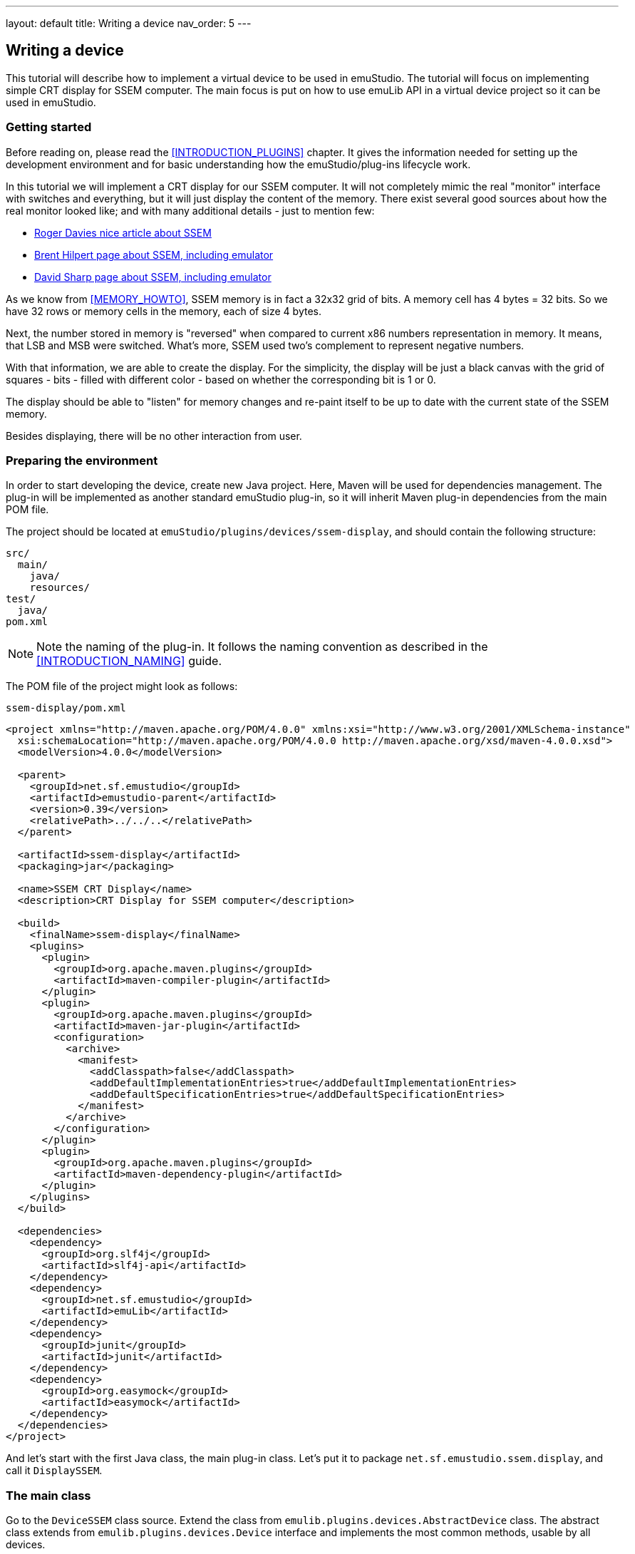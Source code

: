 ---
layout: default
title: Writing a device
nav_order: 5
---

:imagepath: images/


[[DEVICE_HOWTO]]
== Writing a device

This tutorial will describe how to implement a virtual device to be used in emuStudio. The tutorial
will focus on implementing simple CRT display for SSEM computer.
The main focus is put on how to use emuLib API in a virtual device project so it can be used in emuStudio.

[[DEVICE_GETTING_STARTED]]
=== Getting started

Before reading on, please read the <<INTRODUCTION_PLUGINS>> chapter. It gives the information
needed for setting up the development environment and for basic understanding how the emuStudio/plug-ins lifecycle
work.

In this tutorial we will implement a CRT display for our SSEM computer. It will not completely mimic the real
"monitor" interface with switches and everything, but it will just display the content of the memory. There exist
several good sources about how the real monitor looked like; and with many additional details - just to mention
few:

- http://www.rogerdavies.com/2009/12/manchester-ssem-baby/[Roger Davies nice article about SSEM]
- http://www.cs.ubc.ca/~hilpert/e/SSEM/index.html[Brent Hilpert page about SSEM, including emulator]
- http://www.davidsharp.com/baby/[David Sharp page about SSEM, including emulator]

As we know from <<MEMORY_HOWTO>>, SSEM memory is in fact a 32x32 grid of bits. A memory cell has 4 bytes = 32 bits. So
we have 32 rows or memory cells in the memory, each of size 4 bytes.

Next, the number stored in memory is "reversed" when compared to current x86 numbers representation in memory. It means,
that LSB and MSB were switched. What's more, SSEM used two's complement to represent negative numbers.

With that information, we are able to create the display. For the simplicity, the display will be just a black canvas
with the grid of squares - bits - filled with different color - based on whether the corresponding bit is 1 or 0.

The display should be able to "listen" for memory changes and re-paint itself to be up to date with the current state
of the SSEM memory.

Besides displaying, there will be no other interaction from user.

=== Preparing the environment

In order to start developing the device, create new Java project. Here, Maven will be used for dependencies management.
The plug-in will be implemented as another standard emuStudio plug-in, so it will inherit Maven plug-in dependencies
from the main POM file.

The project should be located at `emuStudio/plugins/devices/ssem-display`, and should contain the following structure:

    src/
      main/
        java/
        resources/
    test/
      java/
    pom.xml

NOTE: Note the naming of the plug-in. It follows the naming convention as described in the <<INTRODUCTION_NAMING>>
      guide.

The POM file of the project might look as follows:

[source,xml]
.`ssem-display/pom.xml`
----
<project xmlns="http://maven.apache.org/POM/4.0.0" xmlns:xsi="http://www.w3.org/2001/XMLSchema-instance"
  xsi:schemaLocation="http://maven.apache.org/POM/4.0.0 http://maven.apache.org/xsd/maven-4.0.0.xsd">
  <modelVersion>4.0.0</modelVersion>

  <parent>
    <groupId>net.sf.emustudio</groupId>
    <artifactId>emustudio-parent</artifactId>
    <version>0.39</version>
    <relativePath>../../..</relativePath>
  </parent>

  <artifactId>ssem-display</artifactId>
  <packaging>jar</packaging>

  <name>SSEM CRT Display</name>
  <description>CRT Display for SSEM computer</description>

  <build>
    <finalName>ssem-display</finalName>
    <plugins>
      <plugin>
        <groupId>org.apache.maven.plugins</groupId>
        <artifactId>maven-compiler-plugin</artifactId>
      </plugin>
      <plugin>
        <groupId>org.apache.maven.plugins</groupId>
        <artifactId>maven-jar-plugin</artifactId>
        <configuration>
          <archive>
            <manifest>
              <addClasspath>false</addClasspath>
              <addDefaultImplementationEntries>true</addDefaultImplementationEntries>
              <addDefaultSpecificationEntries>true</addDefaultSpecificationEntries>
            </manifest>
          </archive>
        </configuration>
      </plugin>
      <plugin>
        <groupId>org.apache.maven.plugins</groupId>
        <artifactId>maven-dependency-plugin</artifactId>
      </plugin>
    </plugins>
  </build>

  <dependencies>
    <dependency>
      <groupId>org.slf4j</groupId>
      <artifactId>slf4j-api</artifactId>
    </dependency>
    <dependency>
      <groupId>net.sf.emustudio</groupId>
      <artifactId>emuLib</artifactId>
    </dependency>
    <dependency>
      <groupId>junit</groupId>
      <artifactId>junit</artifactId>
    </dependency>
    <dependency>
      <groupId>org.easymock</groupId>
      <artifactId>easymock</artifactId>
    </dependency>
  </dependencies>
</project>
----

And let's start with the first Java class, the main plug-in class. Let's put it to package
`net.sf.emustudio.ssem.display`, and call it `DisplaySSEM`.

[[DEVICE_MAIN_CLASS]]
=== The main class

Go to the `DeviceSSEM` class source. Extend the class from `emulib.plugins.devices.AbstractDevice` class.
The abstract class extends from `emulib.plugins.devices.Device` interface and implements the most common methods,
usable by all devices.

It is also necessary to annotate the class with `emulib.annotations.PluginType` annotation, which is required for every
main class of any emuStudio plug-in. The code snippet looks as follows:

[source,java]
.`src/main/java/net/sf/emustudio/ssem/display/DisplaySSEM.java`
----
package net.sf.emustudio.ssem.display;

import emulib.annotations.PLUGIN_TYPE;
import emulib.annotations.PluginType;
import emulib.plugins.memory.AbstractDevice;
import emulib.runtime.ContextPool;

@PluginType(
        type = PLUGIN_TYPE.DEVICE,
        title = "SSEM CRT display",
        copyright = "\u00A9 Copyright 2006-2017, Peter Jakubčo",
        description = "CRT display for SSEM computer."
)
public class DisplaySSEM extends AbstractDevice {
    private final static Logger LOGGER = LoggerFactory.getLogger(DisplaySSEM.class);

    public DisplaySSEM(Long pluginID, ContextPool contextPoolImpl) {
        super(pluginID);
    }

    // ... other methods ...
}
----

NOTE: The constructor presented here is mandatory. This is one of the behavioral contracts, emuStudio expects
      that a plug-in will have a constructor with two arguments: `pluginID` (assigned by emuStudio), and a context
      pool, which is a storage or registrar of all plug-ins contexts.

In the initialization phase (see <<INTRODUCTION_INITIALIZATION>>), we need to obtain SSEM memory, which will be used
as the source of information which bits are "turned on":

[source,java]
.`src/main/java/net/sf/emustudio/ssem/display/DisplaySSEM.java`
----
public class DisplaySSEM extends AbstractDevice {
    ...
    private final ContextPool contextPoolImpl;

    public DisplaySSEM(Long pluginID, ContextPool contextPoolImpl) {
        super(pluginID);
        this.contextPoolImpl = Objects.requireNonNull(contextPoolImpl);
    }

    @Override
    public void initialize(SettingsManager settings) throws PluginInitializationException {
        super.initialize(settings);
        MemoryContext<Byte> memory = contextPoolImpl.getMemoryContext(pluginID, MemoryContext.class);

        if (memory.getDataType() != Byte.class) {
            throw new PluginInitializationException(this, "Expected Byte memory cell type!");
        }
    }

    @Override
    public void showSettings() {
        // we don't have settings GUI
    }

    @Override
    public boolean isShowSettingsSupported() {
        return false;
    }

    @Override
    public void showGUI() {
        // TODO!
    }

    ...
}
----

At first - notice that in the constructor we are not registering any device context. It means that the device does not
provide any interaction with other plug-ins. It is however possible to do it as for any other plug-in.

However, it is not the case the opposite way - the device can (and must) use memory to obtain its contents. It is
very possible to get the memory context from the context pool. This is done in the initialization phase, so it is clear
that `contextPoolImpl` is loaded with all available contexts from other plug-ins.

It is a good practice to check whether the data type of the memory cells is as we expect; unfortunately in Java the
generics information does not differentiate a type so we need to do it manually.

Now notice there are two methods dealing with GUI. The first one is `showGUI()` and the second one is `showSettings()`,
which creates a pair with `isShowSettingsSupported()`. In emuStudio, each device plug-in can have a "main GUI window",
which is used primarily for the interaction with user. On the other hand, as it could be noticed in other plug-in types,
each plug-in can have its own "settings" window, which shows specific settings of a plug-in. It is also the case for
the device plug-ins.

=== The GUI

We are nowon the best way to implement the GUI of the dislpay. As it was the case for the SSEM memory GUI, the display
will also use a `javax.swing.JDialog` window for displaying the GUI. Next, the window will contain the canvas - a
`javax.swing.JPanel` - which will paint the grid with the squares. In order to do that, we need to create our own
version of `JPanel`.

NOTE: For better description about how painting of Swing components works, please see
      https://docs.oracle.com/javase/tutorial/uiswing/painting/index.html[this tutorial].

Before that, let's show how we want the result to look like:

image::{imagepath}/ssem-display.png[SSEM Display GUI sample look]

==== Display panel

And now we are ready for the source code of the `DisplayPanel`:

[source,java]
.`src/main/java/net/sf/emustudio/ssem/display/DisplayPanel.java`
----
package net.sf.emustudio.ssem.display;

import emulib.runtime.NumberUtils;
import net.jcip.annotations.ThreadSafe;

import javax.swing.JPanel;
import java.awt.Color;
import java.awt.Dimension;
import java.awt.Graphics;
import java.util.stream.Collectors;

@ThreadSafe
public class DisplayPanel extends JPanel {
    private final static int PIXEL_SIZE = 10;
    private final static int PIXEL_SIZE_PLUS_GAP = PIXEL_SIZE + 2;
    private final static int CELL_SIZE = 32;
    private final static int ROWS = 32;

    private final boolean[][] memory = new boolean[CELL_SIZE][CELL_SIZE];

    DisplayPanel() {
        super.setBackground(Color.BLACK);
        super.setDoubleBuffered(true);
    }

    void writeRow(Byte[] value, int row) {
        int number = NumberUtils.readInt(value, NumberUtils.Strategy.BIG_ENDIAN);
        Boolean[] bits = String.format("%" + CELL_SIZE + "s", Integer.toBinaryString(number)).chars()
                .mapToObj(c -> c == '1')
                .collect(Collectors.toList())
                .toArray(new Boolean[0]);

        for (int i = 0; i < ROWS; i++) {
            memory[row][i] = bits[i];
        }
        repaint();
    }

    void clear() {
        for (boolean[] memoryRow : memory) {
            for (int j = 0; j < memoryRow.length; j++) {
                memoryRow[j] = false;
            }
        }
        repaint();
    }

     @Override
    public void paintComponent(Graphics g) {
        Dimension size = getSize();
        int startX = size.width / 2 - (CELL_SIZE / 2) * PIXEL_SIZE_PLUS_GAP - PIXEL_SIZE;
        int startY = size.height / 2 - (ROWS / 2) * PIXEL_SIZE_PLUS_GAP;

        g.setColor(Color.BLACK);
        g.fillRect(0, 0, size.width, size.height);

        for (int i = 0; i < memory.length; i++) {
            for (int j = 0; j < memory[i].length; j++) {
                if (memory[i][j]) {
                  g.setColor(Color.GREEN);
                  g.fillRect(
                          startX + j * PIXEL_SIZE_PLUS_GAP,
                          startY + i * PIXEL_SIZE_PLUS_GAP,
                          PIXEL_SIZE,
                          PIXEL_SIZE
                  );
                } else {
                  g.setColor(Color.DARK_GRAY);
                  g.fillRect(
                          startX + j * PIXEL_SIZE_PLUS_GAP,
                          startY + i * PIXEL_SIZE_PLUS_GAP,
                          PIXEL_SIZE,
                          PIXEL_SIZE
                  );
                }
            }
        }
    }
}
----

At first, notice that the display panel has its own memory - we can call it "video memory". It is absolutely not
related to the real hardware, becasuse SSEM didn't have this thing. I decided to introduce the video memory because
when painting, which will occur in UI thread - and often!, don't have to interact with the real SSEM memory,
accessed also by the CPU, in emulation thread. So painting method - the `paintComponent()` - is using this
vide memory to ask whether the bit - or the square - should be green or black, based on whether the memory bit is 1
or 0. Also this fact - bit representation in video memory - is a bit different. Instead of numbers 1 or 0 we store
booleans, which better corresponds to a two-value options.

Except the `paintComponent()`, we can see there to be a `writeRow()` and `clear()` methods. The `writeRow()` method
will be called by a memory listener, which is not now defined. The idea is that when a byte in the SSEM memory changes,
the listener will be notified about the change, which will call the `writeRow` as the consequence.

It means that we will update the whole row - memory cell - even if only part of it had changed. The decision about this
detail is simplicity, the performance can be improved if we update only specific bits.

Method `clear()` will erase the video memory.

==== GUI window

As it was said already, we need to implement a `JDialog` which will contain the display panel. The source code
for the dialog is as follows:

[source,java]
.`src/main/java/net/sf/emustudio/ssem/display/DisplayDialog.java`
----
package net.sf.emustudio.ssem.display;

import emulib.plugins.memory.Memory;
import emulib.plugins.memory.MemoryContext;

import javax.swing.JDialog;
import java.util.Objects;

class DisplayDialog extends JDialog {
    private final MemoryContext<Byte> memory;
    private final DisplayPanel displayPanel;

    DisplayDialog(MemoryContext<Byte> memory) {
        this.memory = Objects.requireNonNull(memory);
        this.displayPanel = new DisplayPanel();

        super.setLocationRelativeTo(null);
        initComponents();

        scrollPane.setViewportView(displayPanel);

        initListener();
    }

    private void initListener() {
        memory.addMemoryListener(new Memory.MemoryListener() {
            @Override
            public void memoryChanged(int bytePosition) {
                if (bytePosition == -1) {
                    reset();
                } else {
                    int row = bytePosition / 4;
                    displayPanel.writeRow(memory.readWord(row * 4), row);
                }
            }

            @Override
            public void memorySizeChanged() {
                // never happens
            }
        });
    }

    void reset() {
        displayPanel.clear();
        for (int i = 0; i < 4 * 32; i += 4) {
            displayPanel.writeRow(memory.readWord(i), i / 4);
        }
    }

    /**
     * This method is called from within the constructor to initialize the form. WARNING: Do NOT modify this code. The
     * content of this method is always regenerated by the Form Editor.
     */
    @SuppressWarnings("unchecked")
    // <editor-fold defaultstate="collapsed" desc="Generated Code">//GEN-BEGIN:initComponents
    private void initComponents() {

        scrollPane = new javax.swing.JScrollPane();

        setDefaultCloseOperation(javax.swing.WindowConstants.DISPOSE_ON_CLOSE);
        setTitle("SSEM CRT Display");

        javax.swing.GroupLayout layout = new javax.swing.GroupLayout(getContentPane());
        getContentPane().setLayout(layout);
        layout.setHorizontalGroup(
            layout.createParallelGroup(javax.swing.GroupLayout.Alignment.LEADING)
            .addGroup(layout.createSequentialGroup()
                .addContainerGap()
                .addComponent(scrollPane, javax.swing.GroupLayout.DEFAULT_SIZE, 432, Short.MAX_VALUE)
                .addContainerGap())
        );
        layout.setVerticalGroup(
            layout.createParallelGroup(javax.swing.GroupLayout.Alignment.LEADING)
            .addGroup(layout.createSequentialGroup()
                .addContainerGap()
                .addComponent(scrollPane, javax.swing.GroupLayout.DEFAULT_SIZE, 416, Short.MAX_VALUE)
                .addContainerGap())
        );

        pack();
    }// </editor-fold>//GEN-END:initComponents


    // Variables declaration - do not modify//GEN-BEGIN:variables
    private javax.swing.JScrollPane scrollPane;
    // End of variables declaration//GEN-END:variables
}
----

In the constructor you can notice that we add the memory listener to the memory which is responsible for updating
the display, as was explained in the previous section.

Also, the interesting method is `reset()`, which causes to at first - clearing the display and then loading it with
new content - by copying the whole memory into the video memory of the display.


=== Wrapping up

The last step is to finish the main class. We need to include and show the display when emuStudio asks for it:

[source,java]
.`src/main/java/net/sf/emustudio/ssem/display/DisplaySSEM.java`
----
package net.sf.emustudio.ssem.display;

import emulib.annotations.PLUGIN_TYPE;
import emulib.annotations.PluginType;
import emulib.emustudio.SettingsManager;
import emulib.plugins.device.AbstractDevice;
import emulib.plugins.memory.MemoryContext;
import emulib.runtime.ContextPool;
import emulib.runtime.exceptions.PluginInitializationException;

import java.util.MissingResourceException;
import java.util.Objects;
import java.util.Optional;
import java.util.ResourceBundle;

@PluginType(
        type = PLUGIN_TYPE.DEVICE,
        title = "SSEM CRT display",
        copyright = "\u00A9 Copyright 2006-2017, Peter Jakubčo",
        description = "CRT display for SSEM computer."
)
@SuppressWarnings("unused")
public class DisplaySSEM extends AbstractDevice {
    private boolean nogui;
    private final ContextPool contextPool;
    private Optional<DisplayDialog> display = Optional.empty();

    public DisplaySSEM(Long pluginID, ContextPool contextPool) {
        super(pluginID);
        this.contextPool = Objects.requireNonNull(contextPool);
    }

    @Override
    public String getVersion() {
        try {
            ResourceBundle bundle = ResourceBundle.getBundle("net.sf.emustudio.ssem.display.version");
            return bundle.getString("version");
        } catch (MissingResourceException e) {
            return "(unknown)";
        }
    }

    @Override
    public void initialize(SettingsManager settings) throws PluginInitializationException {
        super.initialize(settings);
        MemoryContext<Byte> memory = contextPool.getMemoryContext(pluginID, MemoryContext.class);

        if (memory.getDataType() != Byte.class) {
            throw new PluginInitializationException(this, "Expected Byte memory cell type!");
        }

        String s = settings.readSetting(pluginID, SettingsManager.NO_GUI);
        nogui = (s != null) && s.toUpperCase().equals("TRUE");

        if (!nogui) {
            display = Optional.of(new DisplayDialog(memory));
        }
    }

    @Override
    public void reset() {
        display.ifPresent(DisplayDialog::reset);
    }

    @Override
    public void destroy() {
        display.ifPresent(DisplayDialog::dispose);
    }

    @Override
    public void showGUI() {
        display.ifPresent(displayDialog -> displayDialog.setVisible(true));
    }

    @Override
    public void showSettings() {
        // we don't have settings GUI
    }

    @Override
    public boolean isShowSettingsSupported() {
        return false;
    }
}
----

Notice the method `initialize()` - we added a check whether we are in a no-GUI mode. If yes, we should ignore
all requests for showing the GUI. Otherwise, we will create the display GUI right away, and only once.

The method `showGUI()` will then make the GUI visible - show it.

Now we have finished the last piece of the SSEM computer emulator and it is ready for run.
